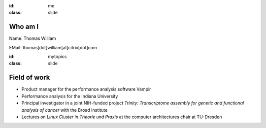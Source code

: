 :id: me
:class: slide

Who am I
========

Name: Thomas William

EMail: thomas[dot]william[at]citrix[dot]com

+-----------+------------------------------------------------------+
| 1992-1999 | Grammar school 									   |
+-----------+------------------------------------------------------+
|           | Gymnasium Coswig					       			   |
+-----------+------------------------------------------------------+
| 2000-2007 | Diploma student in computer science                  |
+-----------+------------------------------------------------------+
|           | TU Dresden 						       			   |
+-----------+------------------------------------------------------+
| 2007-2015 | Software/Performance Analyst  					   |
+-----------+------------------------------------------------------+
|           | GWT-TUD GmbH 						       			   |
+-----------+------------------------------------------------------+
| 2015-     | Build Tools Engineer at Citrix Online                |
+-----------+------------------------------------------------------+
|           | Citrix Systems					       			   |
+-----------+------------------------------------------------------+


:id: mytopics
:class: slide

Field of work
=============

- Product manager for the performance analysis software Vampir
- Performance analysis for the Indiana University
- Principal investigator in a joint NIH-funded project *Trinity: Transcriptome assembly for genetic and functional analysis of cancer* with the Broad Institute
- Lectures on *Linux Cluster in Theorie und Praxis* at the computer architectures chair at TU-Dresden

